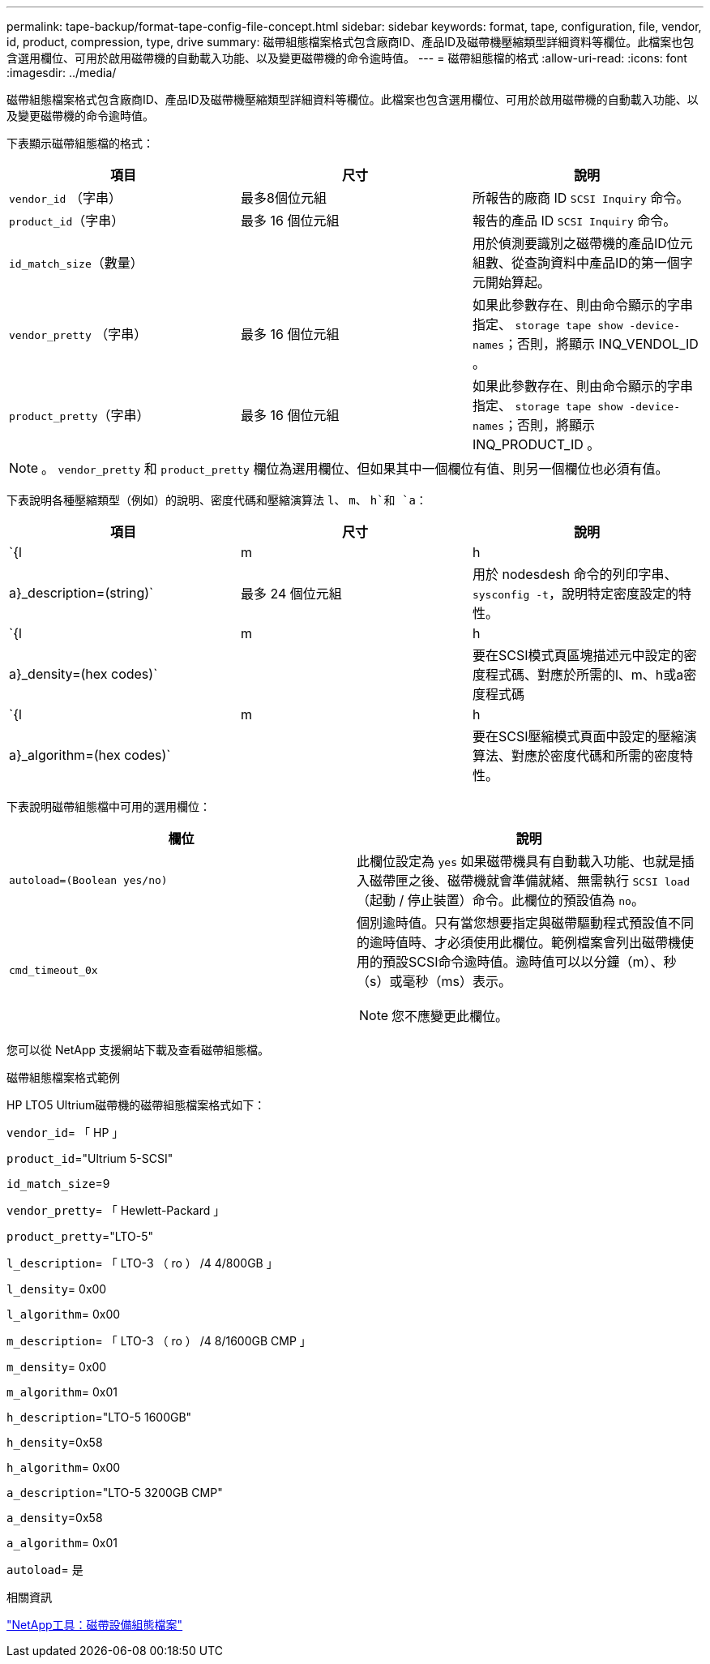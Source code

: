 ---
permalink: tape-backup/format-tape-config-file-concept.html 
sidebar: sidebar 
keywords: format, tape, configuration, file, vendor, id, product, compression, type, drive 
summary: 磁帶組態檔案格式包含廠商ID、產品ID及磁帶機壓縮類型詳細資料等欄位。此檔案也包含選用欄位、可用於啟用磁帶機的自動載入功能、以及變更磁帶機的命令逾時值。 
---
= 磁帶組態檔的格式
:allow-uri-read: 
:icons: font
:imagesdir: ../media/


[role="lead"]
磁帶組態檔案格式包含廠商ID、產品ID及磁帶機壓縮類型詳細資料等欄位。此檔案也包含選用欄位、可用於啟用磁帶機的自動載入功能、以及變更磁帶機的命令逾時值。

下表顯示磁帶組態檔的格式：

|===
| 項目 | 尺寸 | 說明 


 a| 
`vendor_id` （字串）
 a| 
最多8個位元組
 a| 
所報告的廠商 ID `SCSI Inquiry` 命令。



 a| 
`product_id`（字串）
 a| 
最多 16 個位元組
 a| 
報告的產品 ID `SCSI Inquiry` 命令。



 a| 
`id_match_size`（數量）
 a| 
 a| 
用於偵測要識別之磁帶機的產品ID位元組數、從查詢資料中產品ID的第一個字元開始算起。



 a| 
`vendor_pretty` （字串）
 a| 
最多 16 個位元組
 a| 
如果此參數存在、則由命令顯示的字串指定、 `storage tape show -device-names`；否則，將顯示 INQ_VENDOL_ID 。



 a| 
`product_pretty`（字串）
 a| 
最多 16 個位元組
 a| 
如果此參數存在、則由命令顯示的字串指定、 `storage tape show -device-names`；否則，將顯示 INQ_PRODUCT_ID 。

|===
[NOTE]
====
。 `vendor_pretty` 和 `product_pretty` 欄位為選用欄位、但如果其中一個欄位有值、則另一個欄位也必須有值。

====
下表說明各種壓縮類型（例如）的說明、密度代碼和壓縮演算法 `l`、 `m`、 `h`和 `a`：

|===
| 項目 | 尺寸 | 說明 


 a| 
`{l | m | h | a}_description=(string)`
 a| 
最多 24 個位元組
 a| 
用於 nodesdesh 命令的列印字串、 `sysconfig -t`，說明特定密度設定的特性。



 a| 
`{l | m | h | a}_density=(hex codes)`
 a| 
 a| 
要在SCSI模式頁區塊描述元中設定的密度程式碼、對應於所需的l、m、h或a密度程式碼



 a| 
`{l | m | h | a}_algorithm=(hex codes)`
 a| 
 a| 
要在SCSI壓縮模式頁面中設定的壓縮演算法、對應於密度代碼和所需的密度特性。

|===
下表說明磁帶組態檔中可用的選用欄位：

|===
| 欄位 | 說明 


 a| 
`autoload=(Boolean yes/no)`
 a| 
此欄位設定為 `yes` 如果磁帶機具有自動載入功能、也就是插入磁帶匣之後、磁帶機就會準備就緒、無需執行 `SCSI load` （起動 / 停止裝置）命令。此欄位的預設值為 `no`。



 a| 
`cmd_timeout_0x`
 a| 
個別逾時值。只有當您想要指定與磁帶驅動程式預設值不同的逾時值時、才必須使用此欄位。範例檔案會列出磁帶機使用的預設SCSI命令逾時值。逾時值可以以分鐘（m）、秒（s）或毫秒（ms）表示。

[NOTE]
====
您不應變更此欄位。

====
|===
您可以從 NetApp 支援網站下載及查看磁帶組態檔。

.磁帶組態檔案格式範例
HP LTO5 Ultrium磁帶機的磁帶組態檔案格式如下：

`vendor_id`= 「 HP 」

`product_id`="Ultrium 5-SCSI"

`id_match_size`=9

`vendor_pretty`= 「 Hewlett-Packard 」

`product_pretty`="LTO-5"

`l_description`= 「 LTO-3 （ ro ） /4 4/800GB 」

`l_density`= 0x00

`l_algorithm`= 0x00

`m_description`= 「 LTO-3 （ ro ） /4 8/1600GB CMP 」

`m_density`= 0x00

`m_algorithm`= 0x01

`h_description`="LTO-5 1600GB"

`h_density`=0x58

`h_algorithm`= 0x00

`a_description`="LTO-5 3200GB CMP"

`a_density`=0x58

`a_algorithm`= 0x01

`autoload`= 是

.相關資訊
https://mysupport.netapp.com/site/tools/tool-eula/5f4d322319c1ab1cf34fd063["NetApp工具：磁帶設備組態檔案"^]
